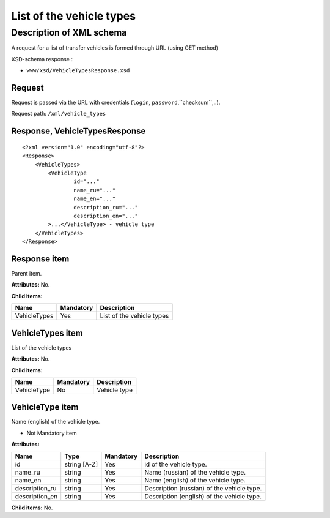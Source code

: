 List of the vehicle types
#########################

Description of XML schema
=========================

A request for a list of transfer vehicles is formed through URL (using GET method)

XSD-schema response :

-  ``www/xsd/VehicleTypesResponse.xsd``

Request
-------

Request is passed via the URL with credentials (``login``, ``password``,``checksum``,..).

Request path: ``/xml/vehicle_types``

Response, VehicleTypesResponse
------------------------------

::

    <?xml version="1.0" encoding="utf-8"?>
    <Response>
        <VehicleTypes>
            <VehicleType 
                    id="..." 
                    name_ru="..." 
                    name_en="..."
                    description_ru="..." 
                    description_en="..."
            >...</VehicleType> - vehicle type
        </VehicleTypes>
    </Response>

Response item
-------------

Parent item.

**Attributes:** No.

**Child items:**

+----------------+-------------+-----------------------------+
| Name           | Mandatory   | Description                 |
+================+=============+=============================+
| VehicleTypes   | Yes         | List of the vehicle types   |
+----------------+-------------+-----------------------------+

VehicleTypes item
-----------------

List of the vehicle types

**Attributes:** No.

**Child items:**

+---------------+-------------+----------------+
| Name          | Mandatory   | Description    |
+===============+=============+================+
| VehicleType   | No          | Vehicle type   |
+---------------+-------------+----------------+

VehicleType item
----------------

Name (english) of the vehicle type.

- Not Mandatory item

**Attributes:**

+-------------------+----------------+-------------+----------------------------------------------+
| Name              | Type           | Mandatory   | Description                                  |
+===================+================+=============+==============================================+
| id                | string [A-Z]   | Yes         | id of the vehicle type.                      |
+-------------------+----------------+-------------+----------------------------------------------+
| name\_ru          | string         | Yes         | Name (russian) of the vehicle type.          |
+-------------------+----------------+-------------+----------------------------------------------+
| name\_en          | string         | Yes         | Name (english) of the vehicle type.          |
+-------------------+----------------+-------------+----------------------------------------------+
| description\_ru   | string         | Yes         | Description (russian) of the vehicle type.   |
+-------------------+----------------+-------------+----------------------------------------------+
| description\_en   | string         | Yes         | Description (english) of the vehicle type.   |
+-------------------+----------------+-------------+----------------------------------------------+

**Child items:** No.